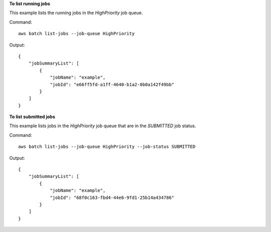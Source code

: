 **To list running jobs**

This example lists the running jobs in the `HighPriority` job queue.

Command::

  aws batch list-jobs --job-queue HighPriority

Output::

  {
      "jobSummaryList": [
          {
              "jobName": "example",
              "jobId": "e66ff5fd-a1ff-4640-b1a2-0b0a142f49bb"
          }
      ]
  }


**To list submitted jobs**

This example lists jobs in the `HighPriority` job queue that are in the `SUBMITTED` job status.

Command::

  aws batch list-jobs --job-queue HighPriority --job-status SUBMITTED

Output::

  {
      "jobSummaryList": [
          {
              "jobName": "example",
              "jobId": "68f0c163-fbd4-44e6-9fd1-25b14a434786"
          }
      ]
  }
  